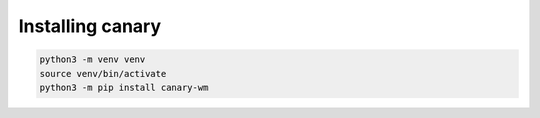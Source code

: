 .. Copyright NTESS. See COPYRIGHT file for details.

   SPDX-License-Identifier: MIT

Installing canary
=================

.. code-block:: console

    python3 -m venv venv
    source venv/bin/activate
    python3 -m pip install canary-wm
